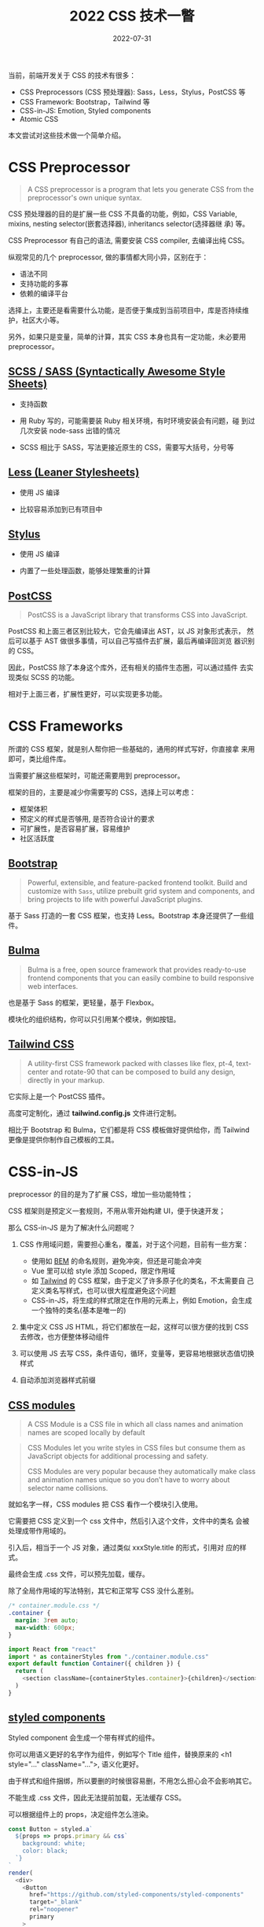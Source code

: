 #+title: 2022 CSS 技术一瞥
#+date: 2022-07-31
#+draft: false

当前，前端开发关于 CSS 的技术有很多：

- CSS Preprocessors (CSS 预处理器): Sass，Less，Stylus，PostCSS 等
- CSS Framework: Bootstrap，Tailwind 等
- CSS-in-JS: Emotion, Styled components
- Atomic CSS

本文尝试对这些技术做一个简单介绍。

* CSS Preprocessor
  #+begin_quote
  A CSS preprocessor is a program that lets you generate CSS from the
  preprocessor's own unique syntax.
  #+end_quote

  CSS 预处理器的目的是扩展一些 CSS 不具备的功能，例如，CSS Variable,
  mixins, nesting selector(嵌套选择器), inheritancs selector(选择器继
  承) 等。

  CSS Preprocessor 有自己的语法, 需要安装 CSS compiler, 去编译出纯 CSS。

  纵观常见的几个 preprocessor, 做的事情都大同小异，区别在于：

  - 语法不同
  - 支持功能的多寡
  - 依赖的编译平台

  选择上，主要还是看需要什么功能，是否便于集成到当前项目中，库是否持续维护，社区大小等。

  另外，如果只是变量，简单的计算，其实 CSS 本身也具有一定功能，未必要用 preprocessor。

** [[https://sass-lang.com/][SCSS / SASS (Syntactically Awesome Style Sheets)]]
   - 支持函数

   - 用 Ruby 写的，可能需要装 Ruby 相关环境，有时环境安装会有问题，碰
     到过几次安装 node-sass 出错的情况

   - SCSS 相比于 SASS，写法更接近原生的 CSS，需要写大括号，分号等

** [[https://lesscss.org/][Less (Leaner Stylesheets)]]
   - 使用 JS 编译

   - 比较容易添加到已有项目中
** [[https://stylus-lang.com/][Stylus]]
   - 使用 JS 编译

   - 内置了一些处理函数，能够处理繁重的计算
** [[https://postcss.org/][PostCSS]]
   #+begin_quote
   PostCSS is a JavaScript library that transforms CSS into JavaScript.
   #+end_quote

   PostCSS 和上面三者区别比较大，它会先编译出 AST，以 JS 对象形式表示，
   然后可以基于 AST 做很多事情，可以自己写插件去扩展，最后再编译回浏览
   器识别的 CSS。

   因此，PostCSS 除了本身这个库外，还有相关的插件生态圈，可以通过插件
   去实现类似 SCSS 的功能。

   相对于上面三者，扩展性更好，可以实现更多功能。
* CSS Frameworks
  所谓的 CSS 框架，就是别人帮你把一些基础的，通用的样式写好，你直接拿
  来用即可，类比组件库。

  当需要扩展这些框架时，可能还需要用到 preprocessor。

  框架的目的，主要是减少你需要写的 CSS，选择上可以考虑：

  - 框架体积
  - 预定义的样式是否够用, 是否符合设计的要求
  - 可扩展性，是否容易扩展，容易维护
  - 社区活跃度

** [[https://getbootstrap.com/][Bootstrap]]
   #+begin_quote
   Powerful, extensible, and feature-packed frontend toolkit. Build
   and customize with ~Sass~, utilize prebuilt grid system and
   components, and bring projects to life with powerful JavaScript
   plugins.
   #+end_quote
   基于 Sass 打造的一套 CSS 框架，也支持 Less。Bootstrap 本身还提供了一些组件。

** [[https://bulma.io/][Bulma]]
   #+begin_quote
   Bulma is a free, open source framework that provides ready-to-use
   frontend components that you can easily combine to build responsive
   web interfaces.
   #+end_quote
   也是基于 Sass 的框架，更轻量，基于 Flexbox。

   模块化的组织结构，你可以只引用某个模块，例如按钮。

** [[https://tailwindcss.com/][Tailwind CSS]]
   #+begin_quote
   A utility-first CSS framework packed with classes like flex, pt-4,
   text-center and rotate-90 that can be composed to build any design,
   directly in your markup.
   #+end_quote

   它实际上是一个 PostCSS 插件。

   高度可定制化，通过 *tailwind.config.js* 文件进行定制。

   相比于 Bootstrap 和 Bulma，它们都是将 CSS 模板做好提供给你，而
   Tailwind 更像是提供你制作自己模板的工具。

* CSS-in-JS
  preprocessor 的目的是为了扩展 CSS，增加一些功能特性；

  CSS 框架则是预定义一套规则，不用从零开始构建 UI，便于快速开发；

  那么 CSS-in-JS 是为了解决什么问题呢？

  1. CSS 作用域问题，需要担心重名，覆盖，对于这个问题，目前有一些方案：
    - 使用如 [[http://getbem.com/][BEM]] 的命名规则，避免冲突，但还是可能会冲突
    - Vue 里可以给 style 添加 Scoped，限定作用域
    - 如 [[https://tailwindcss.com/][Tailwind]] 的 CSS 框架，由于定义了许多原子化的类名，不太需要自
      己定义类名写样式，也可以很大程度避免这个问题
    - CSS-in-JS，将生成的样式限定在作用的元素上，例如 Emotion，会生成
       一个独特的类名(基本是唯一的)

  2. 集中定义 CSS JS HTML，将它们都放在一起，这样可以很方便的找到 CSS 去修改，也方便整体移动组件

  3. 可以使用 JS 去写 CSS，条件语句，循环，变量等，更容易地根据状态值切换样式

  4. 自动添加浏览器样式前缀
** [[https://github.com/css-modules/css-modules][CSS modules]]
   #+begin_quote
   A CSS Module is a CSS file in which all class names and animation
   names are scoped locally by default
   #+end_quote

   #+begin_quote
   CSS Modules let you write styles in CSS files but consume them as
   JavaScript objects for additional processing and safety.

   CSS Modules are very popular because they automatically make class
   and animation names unique so you don’t have to worry about
   selector name collisions.
   #+end_quote

   就如名字一样，CSS modules 把 CSS 看作一个模块引入使用。

   它需要把 CSS 定义到一个 css 文件中，然后引入这个文件，文件中的类名
   会被处理成带作用域的。

   引入后，相当于一个 JS 对象，通过类似 xxxStyle.title 的形式，引用对
   应的样式。

   最终会生成 .css 文件，可以预先加载，缓存。

   除了全局作用域的写法特别，其它和正常写 CSS 没什么差别。

   #+BEGIN_SRC css
     /* container.module.css */
     .container {
       margin: 3rem auto;
       max-width: 600px;
     }
   #+END_SRC
   #+begin_src js
     import React from "react"
     import * as containerStyles from "./container.module.css"
     export default function Container({ children }) {
       return (
         <section className={containerStyles.container}>{children}</section>
       )
     }
   #+end_src
** [[https://styled-components.com/][styled components]]
   Styled component 会生成一个带有样式的组件。

   你可以用语义更好的名字作为组件，例如写个 Title 组件，替换原来的 <h1
   style="..." className="...">, 语义化更好。

   由于样式和组件捆绑，所以要删的时候很容易删，不用怎么担心会不会影响其它。

   不能生成 .css 文件，因此无法提前加载，无法缓存 CSS。

   可以根据组件上的 props，决定组件怎么渲染。

   #+begin_src js
     const Button = styled.a`
       ${props => props.primary && css`
         background: white;
         color: black;
       `}
     `
     render(
       <div>
         <Button
           href="https://github.com/styled-components/styled-components"
           target="_blank"
           rel="noopener"
           primary
         >
           GitHub
         </Button>

         <Button as={Link} href="/docs">
           Documentation
         </Button>
       </div>
     )
   #+end_src

** [[https://emotion.sh/docs/introduction][Emotion]]
   Emotion 通过引入 [[https://emotion.sh/docs/@emotion/styled][@emotion/styled]] 也可以支持 Styled components 的写法。

   也可以不用 styled 写法，而是定义一个个 CSS 然后组合起来。

   可以通过用字符串定义 ~const textColor = css`color: red;`~ 或者对象形
   式定义 ~const textColor = css({ color: "red" })~ 最后会返回一个
   className。

   如果不用 styled 方式定义，就不用通过 prop 来获取状态，可以直接访问
   外部变量。

   总体上，感觉 Emotion 和 Styled component 都是不错的 CSS-in-JS 技术，
   Emotion 语法看起来更灵活一些。

   #+begin_src js
     import { css, cx } from '@emotion/css'

     const color = 'white'

     render(
       <div
         className={css`
           padding: 32px;
           background-color: hotpink;
           font-size: 24px;
           border-radius: 4px;
           &:hover {
             color: ${color};
           }
         `}
       >
         Hover to change color.
       </div>
     )
   #+end_src

* Atomic CSS
#+begin_quote
Atomic CSS is the approach to CSS architecture that favors small,
single-purpose classes with names based on visual function
#+end_quote

#+begin_quote
原子化 CSS 是一种 CSS 的架构方式，它倾向于小巧且用途单一的 class，并且
会以视觉效果进行命名。
#+end_quote

按照定义，其实 [[https://getbootstrap.com/][Bootstrap]], [[https://chakra-ui.com/][Chakara UI]], [[https://cn.windicss.org/][Windi CSS]], [[https://tailwindcss.com/][Tailwind]], [[https://github.com/unocss/unocss][UnoCSS]] 这些
CSS 框架或者引擎，都算是原子化 CSS。

他们会定义一些用途单一的 class, 例如 .mr (margin-right), .mr-2,
.mt (margin-top), .mt-5。一般而言，一个 class 就对应一个 CSS 属性。

#+begin_src css
  .mt-5 {
      margin-top: 5px;
  }

  .pt-10 {
      padding-top: 10px;
  }
#+end_src

原子化 CSS 定义得这么细小单一，在刚开始的时候，也许需要定义很多原子化
CSS 以满足使用的需求，到后面当定义的 CSS 满足了大部分的需求时，就不太
需要再定义了。

它的增长曲线是一条对数曲线，随着定义的原子化 CSS 越来越多，会渐渐趋于
平稳。

[[https://miro.medium.com/max/700/1*XYBs0ZTnU5_RIO0BT4qodg.png]]

此外，你不应该去改变定义好的属性值，当你需要一个不同的属性值，则定义新的类名。

定义原子化 CSS 多少有些麻烦，但目前存在很多工具，可以根据一些规则自动
生成对应的 CSS，例如  [[https://github.com/unocss/unocss][UnoCSS]] ：
#+begin_src js
  rules: [
    [/^m-(\d+)$/, ([, d]) => ({ margin: `${d / 4}rem` })],
    [/^p-(\d+)$/, match => ({ padding: `${match[1] / 4}rem` })],
  ]
#+end_src

原子化 CSS 的好处是，一个样式由许多单一的 class 组成，class 对应的内容
是不变的，可以很容易地知道一个样式是有哪些属性组成的，不用再去翻对应的
CSS 定义。当需要添加样式时，也可以很容易地想到对应的类名，减少了心智负
担。

而且一些工具会按需生成 CSS，只生成你需要的 CSS，减少了 CSS 的大小。

实际使用了一段时间的 UnoCSS，用下来觉得挺流畅的，开发体验不错。

写的时候就通过加类名去定义元素的样式，大多数情况也不会写很多的类名。

当需要调整时，直接就调整元素的类名，不用再去根据类名找到样式的定义，再去改样式，nice。

通过类名也比较直观地知道元素的样式，推荐在一些 UI 不是很复杂的场景尝试一下～

* Refs
  - [[https://developer.mozilla.org/en-US/docs/Glossary/CSS_preprocessor][CSS preprocessor]] @MDN
  - [[https://www.lambdatest.com/blog/css-preprocessors-sass-vs-less-vs-stylus-with-examples/][CSS Preprocessors – Sass vs LESS vs Stylus (With Examples)]]
  - [[https://zerotomastery.io/blog/postcss-vs-sass/][PostCSS vs. SASS: Why You Should Use PostCSS With Vue (+ How)]]
  - [[https://www.browserstack.com/guide/top-css-frameworks][Top 5 CSS Frameworks for Developers and Designers]]
  - [[https://github.com/andreipfeiffer/css-in-js][A thorough analysis of CSS-in-TS]]@andreipfeiffer\\
    很详细地对比了几个常见的 CSS-in-JS 工具
  - [[https://sparkbox.com/foundry/css_in_js_overview_css_in_js_pros_and_cons][A Lukewarm Approval of CSS-in-JS]]
  - [[https://webdesign.tutsplus.com/articles/an-introduction-to-css-in-js-examples-pros-and-cons--cms-33574][An Introduction to CSS-in-JS: Examples, Pros, and Cons]]
  - [[https://www.gatsbyjs.com/docs/how-to/styling/css-modules/][Component-Scoped Styles with CSS Modules]]
  - [[https://blog.logrocket.com/styled-components-vs-emotion-for-handling-css/][Styled-components vs. Emotion for handling CSS]]
  - [[https://css-tricks.com/lets-define-exactly-atomic-css/][Let’s Define Exactly What Atomic CSS is]]
  - [[https://betterprogramming.pub/an-introduction-to-atomic-css-880cb02ad57f][ An Introduction to Atomic CSS]]\\
    解释了原子化 CSS 的作用，好处，缺点
  - [[https://antfu.me/posts/reimagine-atomic-css-zh][重新构想原子化 CSS]]@antfu
  - [[https://2021.stateofcss.com/en-US/][State Of CSS 2021]]\\
    了解 2021 年这些 CSS 技术的欢迎度
  - [[https://dev.to/srmagura/why-were-breaking-up-wiht-css-in-js-4g9b][Why We're Breaking Up with CSS-in-JS]]
